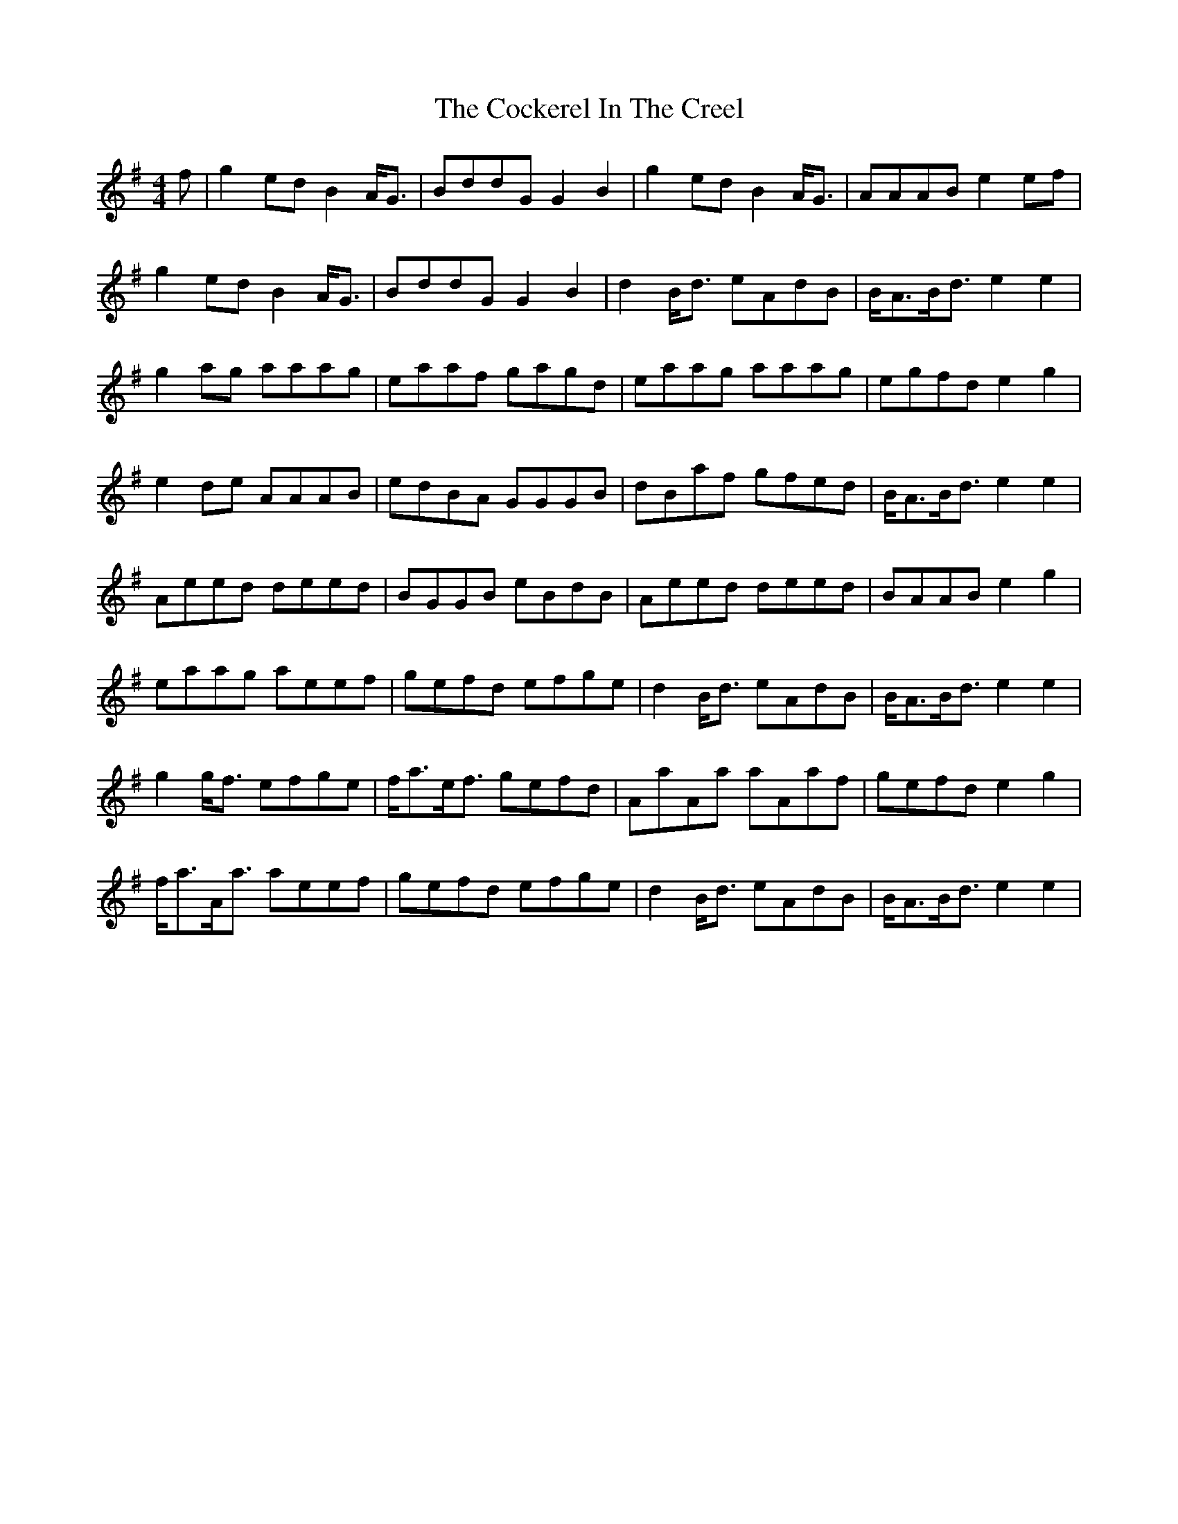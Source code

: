 X: 7566
T: Cockerel In The Creel, The
R: reel
M: 4/4
K: Gmajor
f|g2ed B2A<G|BddG G2B2|g2ed B2A<G|AAAB e2ef|
g2ed B2A<G|BddG G2B2|d2B<d eAdB|B<AB<d e2e2|
g2ag aaag|eaaf gagd|eaag aaag|egfd e2g2|
e2de AAAB|edBA GGGB|dBaf gfed|B<AB<d e2e2|
Aeed deed|BGGB eBdB|Aeed deed|BAAB e2g2|
eaag aeef|gefd efge|d2 B<d eAdB|B<AB<d e2e2|
g2g<f efge|f<ae<f gefd|AaAa aAaf|gefd e2g2|
f<aA<a aeef|gefd efge|d2B<d eAdB|B<AB<d e2e2|

